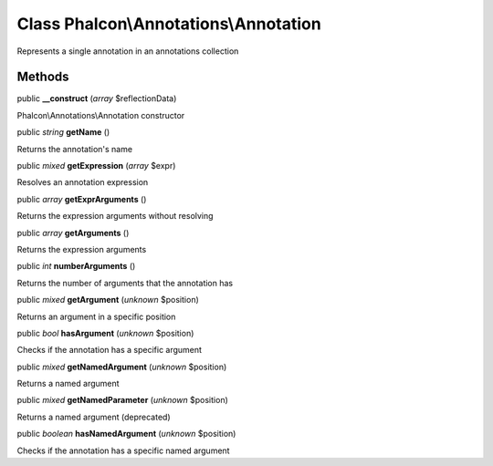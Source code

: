 Class **Phalcon\\Annotations\\Annotation**
==========================================

Represents a single annotation in an annotations collection


Methods
---------

public  **__construct** (*array* $reflectionData)

Phalcon\\Annotations\\Annotation constructor



public *string*  **getName** ()

Returns the annotation's name



public *mixed*  **getExpression** (*array* $expr)

Resolves an annotation expression



public *array*  **getExprArguments** ()

Returns the expression arguments without resolving



public *array*  **getArguments** ()

Returns the expression arguments



public *int*  **numberArguments** ()

Returns the number of arguments that the annotation has



public *mixed*  **getArgument** (*unknown* $position)

Returns an argument in a specific position



public *bool*  **hasArgument** (*unknown* $position)

Checks if the annotation has a specific argument



public *mixed*  **getNamedArgument** (*unknown* $position)

Returns a named argument



public *mixed*  **getNamedParameter** (*unknown* $position)

Returns a named argument (deprecated)



public *boolean*  **hasNamedArgument** (*unknown* $position)

Checks if the annotation has a specific named argument




